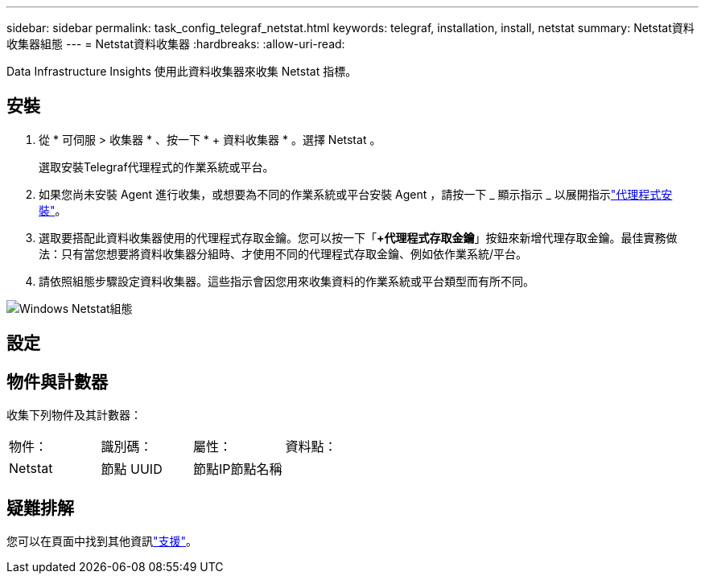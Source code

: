 ---
sidebar: sidebar 
permalink: task_config_telegraf_netstat.html 
keywords: telegraf, installation, install, netstat 
summary: Netstat資料收集器組態 
---
= Netstat資料收集器
:hardbreaks:
:allow-uri-read: 


[role="lead"]
Data Infrastructure Insights 使用此資料收集器來收集 Netstat 指標。



== 安裝

. 從 * 可伺服 > 收集器 * 、按一下 * + 資料收集器 * 。選擇 Netstat 。
+
選取安裝Telegraf代理程式的作業系統或平台。

. 如果您尚未安裝 Agent 進行收集，或想要為不同的作業系統或平台安裝 Agent ，請按一下 _ 顯示指示 _ 以展開指示link:task_config_telegraf_agent.html["代理程式安裝"]。
. 選取要搭配此資料收集器使用的代理程式存取金鑰。您可以按一下「*+代理程式存取金鑰*」按鈕來新增代理存取金鑰。最佳實務做法：只有當您想要將資料收集器分組時、才使用不同的代理程式存取金鑰、例如依作業系統/平台。
. 請依照組態步驟設定資料收集器。這些指示會因您用來收集資料的作業系統或平台類型而有所不同。


image:NetstatDCConfigWindows.png["Windows Netstat組態"]



== 設定



== 物件與計數器

收集下列物件及其計數器：

[cols="<.<,<.<,<.<,<.<"]
|===


| 物件： | 識別碼： | 屬性： | 資料點： 


| Netstat | 節點 UUID | 節點IP節點名稱 |  
|===


== 疑難排解

您可以在頁面中找到其他資訊link:concept_requesting_support.html["支援"]。
